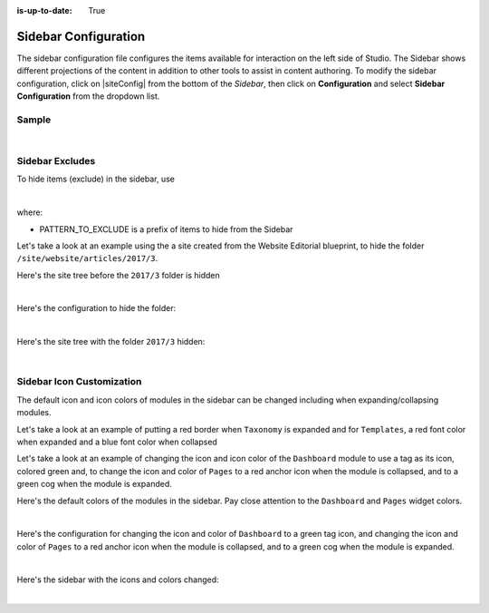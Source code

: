 :is-up-to-date: True

.. index:: Sidebar Configuration

.. _sidebar-configuration:

#####################
Sidebar Configuration
#####################

The sidebar configuration file configures the items available for interaction on the left side of Studio.  The Sidebar shows different projections of the content in addition to other tools to assist in content authoring.
To modify the sidebar configuration, click on |siteConfig| from the bottom of the *Sidebar*, then click on **Configuration** and select **Sidebar Configuration** from the dropdown list.

.. image:: /_static/images/site-admin/config-open-sidebar-config.png
    :alt: Configurations - Open Sidebar Configuration
    :width: 65 %
    :align: center

******
Sample
******

.. code-block:: xml
    :caption: *CRAFTER_HOME/data/repos/sites/SITENAME/sandbox/config/studio/context-nav/sidebar.xml*
    :linenos:

    <?xml version="1.0" encoding="UTF-8"?>
    <!-- sidebar.xml
    	This configuration file controls the SideBar in Crafter Studio. The SideBar is the left bar that shows
    	different projections of the content in addition to other tools to assist in content authoring.

        <contextNav>
          <modulehook>
    		<name>dashboard</name>
    		<params>
              <label>Dashboard</label>
    		  <path>/site-dashboard</path>
              <icon>  	               (optional icon customization - only one state (no tree link))
    		    <class>fa-cog</class>  (change default icon - using Font Awesome class)
                <styles> 	           (Change default icon styles - using css rules)
    		      <color>#409a00</color>
    			  <font-size>16px</font-size>
    		    </styles>
    		  </icon>
    		  <roles>
    			<role>admin</role>
    			<role>developer</role>
    		  </roles>
    		  <label>Site Config</label>
    		  <path>/site-config</path>
    		  <showRootItem>true</showRootItem>
    		  <onClick>preview</onClick>
    		</params>
          </modulehook>
    	</contextNav>
                
    	<contextNav>
          <modulehook>
              <name>wcm-root-folder</name>
              <showDivider>true</showDivider>
              <label>Pages</label>
              <path>/site/website</path>
    		  <module-icon-open>       (optional module-icon-open customization - state open)
                <class>fa-cog</class>
                <styles>
                    <color>#409a00</color>
                    <font-size>16px</font-size>
                </styles>
              </module-icon-open>
              <module-icon-closed>     (optional module-icon-closed customization - state close)
                <class>fa-cog</class>
                <styles>
                    <color>#409a00</color>
                    <font-size>16px</font-size>
                </styles>
              </module-icon-closed>
              <showRootItem>true</showRootItem>
              <onClick>preview</onClick>
    		</params>
          </modulehook>
    	</contextNav>

        Common module hooks include:
           <modulehook>
              <name>wcm-root-folder</name>           Type: Browsable content tree of descriptors and folders
              <showDivider>true</showDivider>        Display a visual divider after the folder (true/false)
              <params>
                 <label>Pages</label>                Label
                 <path>/site/website</path>          Path to root tree at. You mave multiple path elements
                 <showRootItem>true</showRootItem>   Display the root folder (true/false)
                 <onClick>preview</onClick>          Attempt to preview asset on click
                 <roles>...</roles>                  (optional roles list that has access to the menu item)
              </params>
           </modulehook>

           <modulehook>
              <name>wcm-asset-folder</name>          Type: Browsable content tree of files and folders
              <showDivider>true</showDivider>        Display a visual divider after the foler (true/false)
              <params>
                 <label>Static Assets</label>        Label
                 <path>/static-assets</path>         Path to root tree at. You mave multiple path elements
                 <showRootItem>true</showRootItem>   Display the root folder (true/false)
                 <onClick>preview</onClick>          Attempt to preview asset on click
                 <roles>...</roles>                  (optional roles list that has access to the menu item)
              </params>
           </modulehook>

          <modulehook>
            <name>dashboard</name>                   Type: Display a link to the Sites Dashboard
            <params>
              <label>Dashboard</label>               Label
              <path>/site-dashboard</path>           Relative link to Sites Dashboard
              <roles>...</roles>                     (optional roles list that has access to the menu item)
            </params>
          </modulehook>

          <modulehook>
            <name>site-config</name>                 Type: Display a link to the Site Config Panel
            <params>
              <label>Dashboard</label>               Label
              <path>/site-dashboard</path>           Relative link to Site Config Panel
              <roles>...</roles>                     (optional roles list that has access to the menu item)
            </params>
          </modulehook>
    -->
    <contextNav>
      <contexts>
        <context>
    	  <groups>
    		<group>
    		  <menuItems>
    		    <menuItem>
                  <modulehooks>
                    <!-- Dashboard -->
                    <modulehook>
                      <name>dashboard</name>
                      <params>
                        <label>Dashboard</label>
                        <path>/site-dashboard</path>
                      </params>
                    </modulehook>

                    <!-- Site IA Pages -->
                    <modulehook>
                      <name>wcm-root-folder</name>
                      <params>
                        <label>Pages</label>
                        <path>/site/website</path>
                        <showRootItem>true</showRootItem>
                        <onClick>preview</onClick>
                      </params>
                    </modulehook>

                    <!-- Components -->
                    <modulehook>
                       <name>wcm-root-folder</name>
                       <params>
                         <label>Components</label>
                         <path>/site/components</path>
                         <showRootItem>true</showRootItem>
                       </params>
                    </modulehook>

                    <!-- Taxonomy -->
                    <modulehook>
                      <name>wcm-root-folder</name>
                      <params>
                        <label>Taxonomy</label>
                        <path>/site/taxonomy</path>
                        <showRootItem>true</showRootItem>
                      </params>
                    </modulehook>

                    <!-- Static Assets -->
                    <modulehook>
                      <name>wcm-assets-folder</name>
                      <params>
                        <label>Static Assets</label>
                        <path>/static-assets</path>
                        <showRootItem>true</showRootItem>
                        <onClick>none</onClick>
                      </params>
                    </modulehook>

                    <!-- Templates -->
                    <modulehook>
                      <name>wcm-assets-folder</name>
                      <params>
                        <label>Templates</label>
                        <path>/templates</path>
                        <showRootItem>true</showRootItem>
                        <onClick>none</onClick>
                      </params>
                    </modulehook>

                    <!-- Scripts -->
                    <modulehook>
                      <name>wcm-assets-folder</name>
                      <params>
                        <label>Scripts</label>
                        <path>/scripts</path>
                        <showRootItem>true</showRootItem>
                        <onClick>none</onClick>
                      </params>
                    </modulehook>

                    <!-- Site Config -->
                    <modulehook>
                      <name>site-config</name>
                      <params>
                        <roles>
                          <role>admin</role>
                          <role>developer</role>
                        </roles>
                        <label>Site Config</label>
                        <path>/site-config</path>
                      </params>
                    </modulehook>
                  </modulehooks>

                </menuItem>
              </menuItems>
            </group>
          </groups>
        </context>
      </contexts>
    </contextNav>

|

****************
Sidebar Excludes
****************

To hide items (exclude) in the sidebar, use

.. code-block:: xml
   :force:

   ...
   <excludes>
     <exclude PATTERN_TO_EXCLUDE/>
     ...
   </excludes>

|

where:

* PATTERN_TO_EXCLUDE is a prefix of items to hide from the Sidebar

Let's take a look at an example using the a site created from the Website Editorial blueprint, to hide the folder ``/site/website/articles/2017/3``.

Here's the site tree before the ``2017/3`` folder is hidden

.. image:: /_static/images/site-admin/sidebar-pages-folders.png
   :alt: Configurations - Sidebar Configuration Folder Structure
   :width: 25 %
   :align: center

|

Here's the configuration to hide the folder:

.. code-block:: xml
   :linenos:
   :emphasize-lines: 9-11

   <!-- Site IA Pages -->
   <modulehook>
     <name>wcm-root-folder</name>
     <params>
       <label>Pages</label>
       <path>/site/website</path>
       <showRootItem>true</showRootItem>
       <onClick>preview</onClick>
       <excludes>
         <exclude>/site/website/articles/2017/3</exclude>
       </excludes>
     </params>
   </modulehook>
   ...

|

Here's the site tree with the folder ``2017/3`` hidden:

.. image:: /_static/images/site-admin/sidebar-pages-folder-hidden.png
   :alt: Configurations - Sidebar Configuration Folder Hidden
   :width: 25 %
   :align: center

|


**************************
Sidebar Icon Customization
**************************

The default icon and icon colors of modules in the sidebar can be changed including when expanding/collapsing modules.

Let's take a look at an example of putting a red border when ``Taxonomy`` is expanded and for ``Templates``, a red font color when expanded and a blue font color when collapsed

Let's take a look at an example of changing the icon and icon color of the ``Dashboard`` module to use a tag as its icon, colored green and, to change the icon and color of ``Pages`` to a red anchor icon when the module is collapsed, and to a green cog when the module is expanded.

Here's the default colors of the modules in the sidebar.  Pay close attention to the ``Dashboard`` and ``Pages`` widget colors.

.. image:: /_static/images/site-admin/sidebar-widget-default-colors.png
   :alt: Configurations - Sidebar Configuration Widget Default Colors
   :width: 25 %
   :align: center

|

Here's the configuration for changing the icon and color of ``Dashboard`` to a green tag icon, and changing the icon and color of ``Pages`` to a red anchor icon when the module is collapsed, and to a green cog when the module is expanded.

.. code-block:: xml
   :linenos:
   :emphasize-lines: 8-21

   <contextNav>
     <modulehook>
       <name>wcm-root-folder</name>
       <params>
         <showDivider>true</showDivider>
         <label>Pages</label>
         <path>/site/website</path>
         <module-icon-open>       (optional module-icon-open customization - state open)
           <class>fa-cog</class>  (change default icon - using Font Awesome class)
           <styles>               (Change default icon styles - using css rules)
             <color>green</color>
             <font-size>16px</font-size>
           </styles>
         </module-icon-open>
         <module-icon-closed>     (optional module-icon-closed customization - state close)
           <class>fa-anchor</class>
           <styles>
             <color>red</color>
             <font-size>16px</font-size>
           </styles>
         </module-icon-closed>
         <showRootItem>true</showRootItem>
         <onClick>preview</onClick>
       </params>
     </modulehook>
   </contextNav>
   ...

|

Here's the  sidebar with the icons and colors changed:

.. image:: /_static/images/site-admin/sidebar-icon-color-changed.png
   :alt: Configurations - Sidebar Configuration Module Default Colors and Icons Changed
   :width: 25 %

.. image:: /_static/images/site-admin/image-space.png
   :width: 5 %


.. image:: /_static/images/site-admin/sidebar-icon-expanded-changed.png
   :alt: Configurations - Sidebar Configuration Module Default Icon Expanded Changed
   :width: 25 %

|